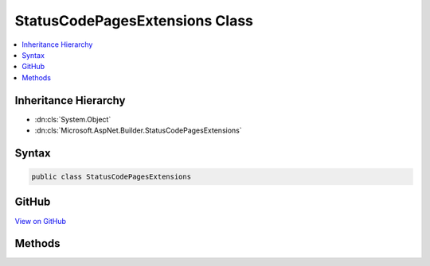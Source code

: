 

StatusCodePagesExtensions Class
===============================



.. contents:: 
   :local:







Inheritance Hierarchy
---------------------


* :dn:cls:`System.Object`
* :dn:cls:`Microsoft.AspNet.Builder.StatusCodePagesExtensions`








Syntax
------

.. code-block:: csharp

   public class StatusCodePagesExtensions





GitHub
------

`View on GitHub <https://github.com/aspnet/apidocs/blob/master/aspnet/diagnostics/src/Microsoft.AspNet.Diagnostics/StatusCodePage/StatusCodePagesExtensions.cs>`_





.. dn:class:: Microsoft.AspNet.Builder.StatusCodePagesExtensions

Methods
-------

.. dn:class:: Microsoft.AspNet.Builder.StatusCodePagesExtensions
    :noindex:
    :hidden:

    
    .. dn:method:: Microsoft.AspNet.Builder.StatusCodePagesExtensions.UseStatusCodePages(Microsoft.AspNet.Builder.IApplicationBuilder)
    
        
    
        Adds a StatusCodePages middleware with a default response handler that checks for responses with status codes
        between 400 and 599 that do not have a body.
    
        
        
        
        :type app: Microsoft.AspNet.Builder.IApplicationBuilder
        :rtype: Microsoft.AspNet.Builder.IApplicationBuilder
    
        
        .. code-block:: csharp
    
           public static IApplicationBuilder UseStatusCodePages(IApplicationBuilder app)
    
    .. dn:method:: Microsoft.AspNet.Builder.StatusCodePagesExtensions.UseStatusCodePages(Microsoft.AspNet.Builder.IApplicationBuilder, Microsoft.AspNet.Diagnostics.StatusCodePagesOptions)
    
        
    
        Adds a StatusCodePages middleware with the given options that checks for responses with status codes
        between 400 and 599 that do not have a body.
    
        
        
        
        :type app: Microsoft.AspNet.Builder.IApplicationBuilder
        
        
        :type options: Microsoft.AspNet.Diagnostics.StatusCodePagesOptions
        :rtype: Microsoft.AspNet.Builder.IApplicationBuilder
    
        
        .. code-block:: csharp
    
           public static IApplicationBuilder UseStatusCodePages(IApplicationBuilder app, StatusCodePagesOptions options)
    
    .. dn:method:: Microsoft.AspNet.Builder.StatusCodePagesExtensions.UseStatusCodePages(Microsoft.AspNet.Builder.IApplicationBuilder, System.Action<Microsoft.AspNet.Builder.IApplicationBuilder>)
    
        
    
        Adds a StatusCodePages middleware to the pipeline with the specified alternate middleware pipeline to execute
        to generate the response body.
    
        
        
        
        :type app: Microsoft.AspNet.Builder.IApplicationBuilder
        
        
        :type configuration: System.Action{Microsoft.AspNet.Builder.IApplicationBuilder}
        :rtype: Microsoft.AspNet.Builder.IApplicationBuilder
    
        
        .. code-block:: csharp
    
           public static IApplicationBuilder UseStatusCodePages(IApplicationBuilder app, Action<IApplicationBuilder> configuration)
    
    .. dn:method:: Microsoft.AspNet.Builder.StatusCodePagesExtensions.UseStatusCodePages(Microsoft.AspNet.Builder.IApplicationBuilder, System.Func<Microsoft.AspNet.Diagnostics.StatusCodeContext, System.Threading.Tasks.Task>)
    
        
    
        Adds a StatusCodePages middleware with the specified handler that checks for responses with status codes
        between 400 and 599 that do not have a body.
    
        
        
        
        :type app: Microsoft.AspNet.Builder.IApplicationBuilder
        
        
        :type handler: System.Func{Microsoft.AspNet.Diagnostics.StatusCodeContext,System.Threading.Tasks.Task}
        :rtype: Microsoft.AspNet.Builder.IApplicationBuilder
    
        
        .. code-block:: csharp
    
           public static IApplicationBuilder UseStatusCodePages(IApplicationBuilder app, Func<StatusCodeContext, Task> handler)
    
    .. dn:method:: Microsoft.AspNet.Builder.StatusCodePagesExtensions.UseStatusCodePages(Microsoft.AspNet.Builder.IApplicationBuilder, System.String, System.String)
    
        
    
        Adds a StatusCodePages middleware with the specified response body to send. This may include a '{0}' placeholder for the status code.
        The middleware checks for responses with status codes between 400 and 599 that do not have a body.
    
        
        
        
        :type app: Microsoft.AspNet.Builder.IApplicationBuilder
        
        
        :type contentType: System.String
        
        
        :type bodyFormat: System.String
        :rtype: Microsoft.AspNet.Builder.IApplicationBuilder
    
        
        .. code-block:: csharp
    
           public static IApplicationBuilder UseStatusCodePages(IApplicationBuilder app, string contentType, string bodyFormat)
    
    .. dn:method:: Microsoft.AspNet.Builder.StatusCodePagesExtensions.UseStatusCodePagesWithReExecute(Microsoft.AspNet.Builder.IApplicationBuilder, System.String)
    
        
    
        Adds a StatusCodePages middleware to the pipeline. Specifies that the response body should be generated by
        re-executing the request pipeline using an alternate path. This path may contain a '{0}' placeholder of the status code.
    
        
        
        
        :type app: Microsoft.AspNet.Builder.IApplicationBuilder
        
        
        :type pathFormat: System.String
        :rtype: Microsoft.AspNet.Builder.IApplicationBuilder
    
        
        .. code-block:: csharp
    
           public static IApplicationBuilder UseStatusCodePagesWithReExecute(IApplicationBuilder app, string pathFormat)
    
    .. dn:method:: Microsoft.AspNet.Builder.StatusCodePagesExtensions.UseStatusCodePagesWithRedirects(Microsoft.AspNet.Builder.IApplicationBuilder, System.String)
    
        
    
        Adds a StatusCodePages middleware to the pipeine. Specifies that responses should be handled by redirecting
        with the given location URL template. This may include a '{0}' placeholder for the status code. URLs starting
        with '~' will have PathBase prepended, where any other URL will be used as is.
    
        
        
        
        :type app: Microsoft.AspNet.Builder.IApplicationBuilder
        
        
        :type locationFormat: System.String
        :rtype: Microsoft.AspNet.Builder.IApplicationBuilder
    
        
        .. code-block:: csharp
    
           public static IApplicationBuilder UseStatusCodePagesWithRedirects(IApplicationBuilder app, string locationFormat)
    

